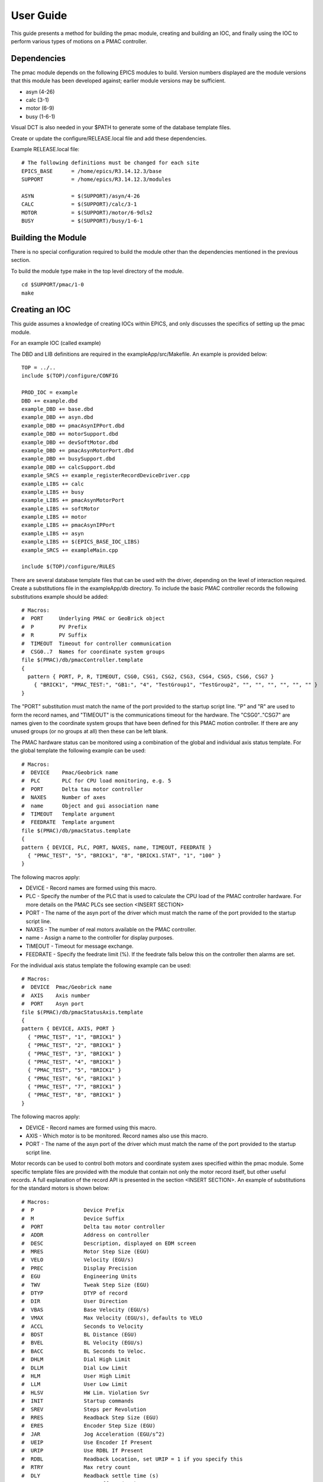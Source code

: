.. _user_guide:

User Guide
==========

This guide presents a method for building the pmac module, creating and building an IOC, and finally using the IOC to perform various types of motions on a PMAC controller.

Dependencies
------------

The pmac module depends on the following EPICS modules to build.  Version numbers displayed are the module versions that this module has been developed against; earlier module versions may be sufficient.

* asyn (4-26)
* calc (3-1)
* motor (6-9)
* busy (1-6-1)

Visual DCT is also needed in your $PATH to generate some of the database template files.

Create or update the configure/RELEASE.local file and add these dependencies.

Example RELEASE.local file::

  # The following definitions must be changed for each site
  EPICS_BASE      = /home/epics/R3.14.12.3/base
  SUPPORT         = /home/epics/R3.14.12.3/modules
  
  ASYN            = $(SUPPORT)/asyn/4-26
  CALC            = $(SUPPORT)/calc/3-1
  MOTOR           = $(SUPPORT)/motor/6-9dls2
  BUSY            = $(SUPPORT)/busy/1-6-1


Building the Module
-------------------

There is no special configuration required to build the module other than the dependencies mentioned in the previous section.

To build the module type make in the top level directory of the module.

::

  cd $SUPPORT/pmac/1-0
  make
  
  
Creating an IOC
---------------

This guide assumes a knowledge of creating IOCs within EPICS, and only discusses the specifics of setting up the pmac module.

For an example IOC (called example)

The DBD and LIB definitions are required in the exampleApp/src/Makefile.  An example is provided below:

::

  TOP = ../..
  include $(TOP)/configure/CONFIG
  
  PROD_IOC = example
  DBD += example.dbd
  example_DBD += base.dbd
  example_DBD += asyn.dbd
  example_DBD += pmacAsynIPPort.dbd
  example_DBD += motorSupport.dbd
  example_DBD += devSoftMotor.dbd
  example_DBD += pmacAsynMotorPort.dbd
  example_DBD += busySupport.dbd
  example_DBD += calcSupport.dbd
  example_SRCS += example_registerRecordDeviceDriver.cpp
  example_LIBS += calc
  example_LIBS += busy
  example_LIBS += pmacAsynMotorPort
  example_LIBS += softMotor
  example_LIBS += motor
  example_LIBS += pmacAsynIPPort
  example_LIBS += asyn
  example_LIBS += $(EPICS_BASE_IOC_LIBS)
  example_SRCS += exampleMain.cpp
  
  include $(TOP)/configure/RULES

There are several database template files that can be used with the driver, depending on the level of interaction required.  Create a substitutions file in the exampleApp/db directory.  To include the basic PMAC controller records the following substitutions example should be added:

::

  # Macros:
  #  PORT     Underlying PMAC or GeoBrick object
  #  P        PV Prefix
  #  R        PV Suffix
  #  TIMEOUT  Timeout for controller communication
  #  CSG0..7  Names for coordinate system groups
  file $(PMAC)/db/pmacController.template
  {
    pattern { PORT, P, R, TIMEOUT, CSG0, CSG1, CSG2, CSG3, CSG4, CSG5, CSG6, CSG7 }
      { "BRICK1", "PMAC_TEST:", "GB1:", "4", "TestGroup1", "TestGroup2", "", "", "", "", "", "" }
  }

The "PORT" substitution must match the name of the port provided to the startup script line.  "P" and "R" are used to form the record names, and "TIMEOUT" is the communications timeout for the hardware.  The "CSG0".."CSG7" are names given to the coordinate system groups that have been defined for this PMAC motion controller.  If there are any unused groups (or no groups at all) then these can be left blank.

The PMAC hardware status can be monitored using a combination of the global and individual axis status template.  For the global template the following example can be used:

::

  # Macros:
  #  DEVICE    Pmac/Geobrick name
  #  PLC       PLC for CPU load monitoring, e.g. 5
  #  PORT      Delta tau motor controller
  #  NAXES     Number of axes
  #  name      Object and gui association name
  #  TIMEOUT   Template argument
  #  FEEDRATE  Template argument
  file $(PMAC)/db/pmacStatus.template
  {
  pattern { DEVICE, PLC, PORT, NAXES, name, TIMEOUT, FEEDRATE }
    { "PMAC_TEST", "5", "BRICK1", "8", "BRICK1.STAT", "1", "100" }
  }

The following macros apply:

* DEVICE - Record names are formed using this macro.
* PLC - Specify the number of the PLC that is used to calculate the CPU load of the PMAC controller hardware.  For more details on the PMAC PLCs see section <INSERT SECTION>
* PORT - The name of the asyn port of the driver which must match the name of the port provided to the startup script line.
* NAXES - The number of real motors available on the PMAC controller.
* name - Assign a name to the controller for display purposes.
* TIMEOUT - Timeout for message exchange.
* FEEDRATE - Specify the feedrate limit (%).  If the feedrate falls below this on the controller then alarms are set.

For the individual axis status template the following example can be used:

::

  # Macros:
  #  DEVICE  Pmac/Geobrick name
  #  AXIS    Axis number
  #  PORT    Asyn port
  file $(PMAC)/db/pmacStatusAxis.template
  {
  pattern { DEVICE, AXIS, PORT }
    { "PMAC_TEST", "1", "BRICK1" }
    { "PMAC_TEST", "2", "BRICK1" }
    { "PMAC_TEST", "3", "BRICK1" }
    { "PMAC_TEST", "4", "BRICK1" }
    { "PMAC_TEST", "5", "BRICK1" }
    { "PMAC_TEST", "6", "BRICK1" }
    { "PMAC_TEST", "7", "BRICK1" }
    { "PMAC_TEST", "8", "BRICK1" }
  }

The following macros apply:

* DEVICE - Record names are formed using this macro.
* AXIS - Which motor is to be monitored.  Record names also use this macro.
* PORT - The name of the asyn port of the driver which must match the name of the port provided to the startup script line.

Motor records can be used to control both motors and coordinate system axes specified within the pmac module.  Some specific template files are provided with the module that contain not only the motor record itself, but other useful records.  A full explanation of the record API is presented in the section <INSERT SECTION>.  An example of substitutions for the standard motors is shown below:

::

  # Macros:
  #  P                Device Prefix
  #  M                Device Suffix
  #  PORT             Delta tau motor controller
  #  ADDR             Address on controller
  #  DESC             Description, displayed on EDM screen
  #  MRES             Motor Step Size (EGU)
  #  VELO             Velocity (EGU/s)
  #  PREC             Display Precision
  #  EGU              Engineering Units
  #  TWV              Tweak Step Size (EGU)
  #  DTYP             DTYP of record
  #  DIR              User Direction
  #  VBAS             Base Velocity (EGU/s)
  #  VMAX             Max Velocity (EGU/s), defaults to VELO
  #  ACCL             Seconds to Velocity
  #  BDST             BL Distance (EGU)
  #  BVEL             BL Velocity (EGU/s)
  #  BACC             BL Seconds to Veloc.
  #  DHLM             Dial High Limit
  #  DLLM             Dial Low Limit
  #  HLM              User High Limit
  #  LLM              User Low Limit
  #  HLSV             HW Lim. Violation Svr
  #  INIT             Startup commands
  #  SREV             Steps per Revolution
  #  RRES             Readback Step Size (EGU)
  #  ERES             Encoder Step Size (EGU)
  #  JAR              Jog Acceleration (EGU/s^2)
  #  UEIP             Use Encoder If Present
  #  URIP             Use RDBL If Present
  #  RDBL             Readback Location, set URIP = 1 if you specify this
  #  RTRY             Max retry count
  #  DLY              Readback settle time (s)
  #  OFF              User Offset (EGU)
  #  RDBD             Retry Deadband (EGU)
  #  FOFF             Freeze Offset, 0=variable, 1=frozen
  #  ADEL             Alarm monitor deadband (EGU)
  #  NTM              New Target Monitor, only set to 0 for soft motors
  #  FEHIGH           HIGH limit for following error
  #  FEHIHI           HIHI limit for following error
  #  FEHHSV           HIHI alarm severity for following error
  #  FEHSV            HIGH alarm severity for following error
  #  SCALE            Scale factor, if pmacSetAxisScale is used this should be set
  #  HOMEVIS          If 1 then home is visible on the gui
  #  HOMEVISSTR       If HOMEVIS=0, then display this text on the gui instead
  #  name             Object name and gui association name
  #  alh              Set this to alh to add the motor to the alarm handler and send emails, 
  #  gda_name         Name to export this as to GDA
  #  gda_desc         Description to export this as to GDA
  #  SPORT            Delta tau motor controller comms port
  #  HOME             Prefix for autohome instance. Defaults to $(P). If unspecified,
  #  PMAC             Prefix for pmacStatus instance. Needed to get axis descriptions
  #  ALLOW_HOMED_SET  Set to a blank to allow this axis to have its homed
  file $(PMAC)/db/dls_pmac_asyn_motor.template
  {
  pattern { P, M, PORT, ADDR, DESC, MRES, VELO, PREC, EGU, TWV, DTYP, DIR, VBAS, VMAX, ACCL, BDST, BVEL, BACC, DHLM, DLLM, HLM, LLM, HLSV, INIT, SREV, RRES, ERES, JAR, UEIP, URIP, RDBL, RTRY, DLY, OFF, RDBD, FOFF, ADEL, NTM, FEHIGH, FEHIHI, FEHHSV, FEHSV, SCALE, HOMEVIS, HOMEVISSTR, name, alh, gda_name, gda_desc, SPORT, HOME, PMAC, ALLOW_HOMED_SET }
    { "PMAC_TEST", ":M1", "BRICK1", "1", "Motor 1", "0.001", "20", "3", "mm", "1", "asynMotor", "0", "0", "$(VELO)", "0.5", "0", "0", "", "1000", "-1000", "", "", "MAJOR", "", "1000", "", "", "", "0", "0", "", "0", "0", "0", "", "0", "0", "1", "0", "0", "NO_ALARM", "NO_ALARM", "1", "1", "Use motor summary screen", "BRICK1.MOTORS.M1", "None", "", "$(DESC)", "BRICK1port", "$(P)", "$(P)", "#" }
    { "PMAC_TEST", ":M2", "BRICK1", "2", "Motor 2", "0.001", "20", "3", "mm", "1", "asynMotor", "0", "0", "$(VELO)", "0.5", "0", "0", "", "1000", "-1000", "", "", "MAJOR", "", "1000", "", "", "", "0", "0", "", "0", "0", "0", "", "0", "0", "1", "0", "0", "NO_ALARM", "NO_ALARM", "1", "1", "Use motor summary screen", "BRICK1.MOTORS.M2", "None", "", "$(DESC)", "BRICK1port", "$(P)", "$(P)", "#" }
    { "PMAC_TEST", ":M3", "BRICK1", "3", "Motor 3", "0.001", "1", "3", "mm", "1", "asynMotor", "0", "0", "$(VELO)", "0.5", "0", "0", "", "1000", "-1000", "", "", "MAJOR", "", "1000", "", "", "", "0", "0", "", "0", "0", "0", "", "0", "0", "1", "0", "0", "NO_ALARM", "NO_ALARM", "1", "1", "Use motor summary screen", "BRICK1.MOTORS.M3", "None", "", "$(DESC)", "BRICK1port", "$(P)", "$(P)", "#" }
    { "PMAC_TEST", ":M4", "BRICK1", "4", "Motor 4", "0.001", "1", "3", "mm", "1", "asynMotor", "0", "0", "$(VELO)", "0.5", "0", "0", "", "1000", "-1000", "", "", "MAJOR", "", "1000", "", "", "", "0", "0", "", "0", "0", "0", "", "0", "0", "1", "0", "0", "NO_ALARM", "NO_ALARM", "1", "1", "Use motor summary screen", "BRICK1.MOTORS.M4", "None", "", "$(DESC)", "BRICK1port", "$(P)", "$(P)", "#" }
    { "PMAC_TEST", ":M5", "BRICK1", "5", "Motor 5", "0.001", "1", "3", "mm", "1", "asynMotor", "0", "0", "$(VELO)", "0.5", "0", "0", "", "1000", "-1000", "", "", "MAJOR", "", "1000", "", "", "", "0", "0", "", "0", "0", "0", "", "0", "0", "1", "0", "0", "NO_ALARM", "NO_ALARM", "1", "1", "Use motor summary screen", "BRICK1.MOTORS.M5", "None", "", "$(DESC)", "BRICK1port", "$(P)", "$(P)", "#" }
    { "PMAC_TEST", ":M6", "BRICK1", "6", "Motor 6", "0.001", "1", "3", "mm", "1", "asynMotor", "0", "0", "$(VELO)", "0.5", "0", "0", "", "1000", "-1000", "", "", "MAJOR", "", "1000", "", "", "", "0", "0", "", "0", "0", "0", "", "0", "0", "1", "0", "0", "NO_ALARM", "NO_ALARM", "1", "1", "Use motor summary screen", "BRICK1.MOTORS.M6", "None", "", "$(DESC)", "BRICK1port", "$(P)", "$(P)", "#" }
    { "PMAC_TEST", ":M7", "BRICK1", "7", "Motor 7", "0.001", "1", "3", "mm", "1", "asynMotor", "0", "0", "$(VELO)", "0.5", "0", "0", "", "1000", "-1000", "", "", "MAJOR", "", "1000", "", "", "", "0", "0", "", "0", "0", "0", "", "0", "0", "1", "0", "0", "NO_ALARM", "NO_ALARM", "1", "1", "Use motor summary screen", "BRICK1.MOTORS.M7", "None", "", "$(DESC)", "BRICK1port", "$(P)", "$(P)", "#" }
    { "PMAC_TEST", ":M8", "BRICK1", "8", "Motor 8", "0.001", "1", "3", "mm", "1", "asynMotor", "0", "0", "$(VELO)", "0.5", "0", "0", "", "1000", "-1000", "", "", "MAJOR", "", "1000", "", "", "", "0", "0", "", "0", "0", "0", "", "0", "0", "1", "0", "0", "NO_ALARM", "NO_ALARM", "1", "1", "Use motor summary screen", "BRICK1.MOTORS.M8", "None", "", "$(DESC)", "BRICK1port", "$(P)", "$(P)", "#" }
  }


